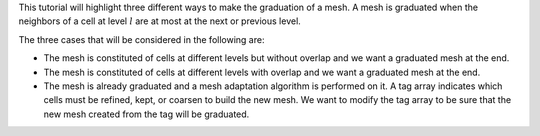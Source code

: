 This tutorial will highlight three different ways to make the graduation of a mesh. A mesh is graduated when the neighbors of a cell at level :math:`l` are at most at the next or previous level.

The three cases that will be considered in the following are:

- The mesh is constituted of cells at different levels but without overlap and we want a graduated mesh at the end.
- The mesh is constituted of cells at different levels with overlap and we want a graduated mesh at the end.
- The mesh is already graduated and a mesh adaptation algorithm is performed on it. A tag array indicates which cells must be refined, kept, or coarsen to build the new mesh. We want to modify the tag array to be sure that the new mesh created from the tag will be graduated.